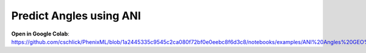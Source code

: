 Predict Angles using ANI
==================================

**Open in Google Colab**:
https://github.com/cschlick/PhenixML/blob/1a2445335c9545c2ca080f72bf0e0eebc8f6d3c8/notebooks/examples/ANI%20Angles%20GEO%20Midpoint.ipynb
